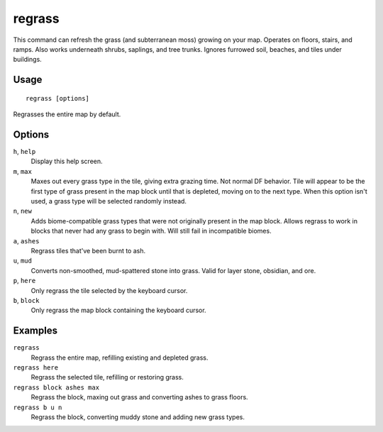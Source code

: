regrass
=======

.. dfhack-tool::
    :summary: Regrow surface grass and cavern moss.
    :tags: adventure fort armok animals map

This command can refresh the grass (and subterranean moss) growing on your map.
Operates on floors, stairs, and ramps. Also works underneath shrubs, saplings,
and tree trunks. Ignores furrowed soil, beaches, and tiles under buildings.

Usage
-----

::

    regrass [options]

Regrasses the entire map by default.

Options
-------

``h``, ``help``
    Display this help screen.
``m``, ``max``
    Maxes out every grass type in the tile, giving extra grazing time.
    Not normal DF behavior. Tile will appear to be the first type of grass
    present in the map block until that is depleted, moving on to the next type.
    When this option isn't used, a grass type will be selected randomly instead.
``n``, ``new``
    Adds biome-compatible grass types that were not originally present in the
    map block. Allows regrass to work in blocks that never had any grass to
    begin with. Will still fail in incompatible biomes.
``a``, ``ashes``
    Regrass tiles that've been burnt to ash.
``u``, ``mud``
    Converts non-smoothed, mud-spattered stone into grass. Valid for layer stone,
    obsidian, and ore.
``p``, ``here``
    Only regrass the tile selected by the keyboard cursor.
``b``, ``block``
    Only regrass the map block containing the keyboard cursor.

Examples
--------

``regrass``
    Regrass the entire map, refilling existing and depleted grass.
``regrass here``
    Regrass the selected tile, refilling or restoring grass.
``regrass block ashes max``
    Regrass the block, maxing out grass and converting ashes to grass floors.
``regrass b u n``
    Regrass the block, converting muddy stone and adding new grass types.

